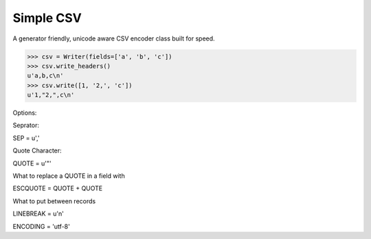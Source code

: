 Simple CSV
==========

A generator friendly, unicode aware CSV encoder class built for speed.

.. code-block:: python

    >>> csv = Writer(fields=['a', 'b', 'c'])
    >>> csv.write_headers()
    u'a,b,c\n'
    >>> csv.write([1, '2,', 'c'])
    u'1,"2,",c\n'


Options:

Seprator:

SEP = u','

Quote Character:

QUOTE = u'"'

What to replace a QUOTE in a field with

ESCQUOTE = QUOTE + QUOTE

What to put between records

LINEBREAK = u'\n'

ENCODING = 'utf-8'


